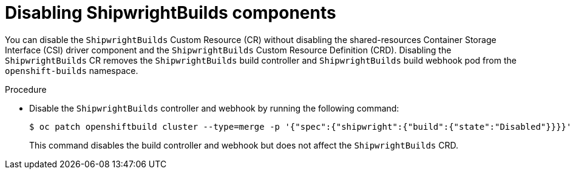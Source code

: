 // This module is included in the following assembly:
//
// * installing/installing-openshift-builds.adoc

:_mod-docs-content-type: PROCEDURE
[id="ob-disabling-shipwrightBuilds-components.adoc_{context}"]
= Disabling ShipwrightBuilds components

[role="_abstract"]
You can disable the `ShipwrightBuilds` Custom Resource (CR) without disabling the shared-resources Container Storage Interface (CSI) driver component and the `ShipwrightBuilds` Custom Resource Definition (CRD). Disabling the `ShipwrightBuilds` CR removes the `ShipwrightBuilds` build controller and `ShipwrightBuilds` build webhook pod from the `openshift-builds` namespace.

.Procedure

* Disable the `ShipwrightBuilds` controller and webhook by running the following command:
+
[source,terminal]
----
$ oc patch openshiftbuild cluster --type=merge -p '{"spec":{"shipwright":{"build":{"state":"Disabled"}}}}'
----
+
This command disables the build controller and webhook but does not affect the `ShipwrightBuilds` CRD.
